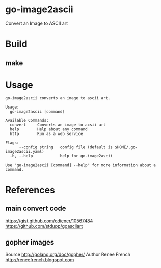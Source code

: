 * go-image2ascii

Convert an Image to ASCII art

* Build

** make

* Usage

#+BEGIN_SRC
go-image2ascii converts an image to ascii art.

Usage:
  go-image2ascii [command]

Available Commands:
  convert     Converts an image to acsii art
  help        Help about any command
  http        Run as a web service

Flags:
      --config string   config file (default is $HOME/.go-image2ascii.yaml)
  -h, --help            help for go-image2ascii

Use "go-image2ascii [command] --help" for more information about a command.
#+END_SRC

* References

** main convert code

https://gist.github.com/cdiener/10567484
https://github.com/stdupp/goasciiart

** gopher images

Source	http://golang.org/doc/gopher/
Author	Renee French http://reneefrench.blogspot.com
